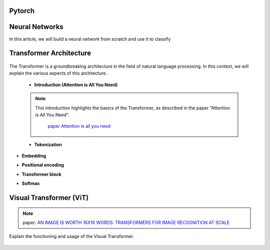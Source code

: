 



Pytorch
=============


.. figure:: /Documentation/images/log.png
   :width:  100
   :align: center
   :alt: Alternative Text





.. raw:: html

   <p style="text-align: justify;"><span style="color:#000080;">

  PyTorch is a powerful open-source machine learning library developed by Facebook's AI Research lab (FAIR). It provides a flexible and intuitive framework for building, training, and deploying deep learning models. PyTorch stands out for its dynamic computation graph mechanism, allowing for efficient gradient computation and enabling users to define and modify models on-the-fly.
  </span></p>

  <p style="text-align: justify;"><span style="color:#000080;">
  With PyTorch, developers can easily create various types of neural networks, including convolutional neural networks (CNNs), recurrent neural networks (RNNs), and transformers, among others. Its extensive collection of pre-built modules and utilities simplifies the process of building complex architectures for tasks such as image classification, object detection, natural language processing, and more.
  </span></p>

 <p style="text-align: justify;"><span style="color:#000080;">
  One of PyTorch's key strengths lies in its seamless integration with Python and NumPy, facilitating data manipulation and experimentation. Additionally, PyTorch provides support for GPU acceleration, enabling faster computation and training of deep learning models on compatible hardware.
  </span></p>

 <p style="text-align: justify;"><span style="color:#000080;">
  Whether you're a beginner exploring deep learning concepts or an experienced researcher developing cutting-edge models, PyTorch offers a rich ecosystem of tools, resources, and community support to accelerate your journey in the field of artificial intelligence.
 </span></p>


.. _Neural_Network:

Neural Networks 
==========================


In this article, we will build a neural network from scratch and use it to classify

.. raw:: html


  <p style="text-align: justify;"><span style="color:#000080;">
    A neural network is a type of machine learning algorithm that forms the foundation of various artificial intelligence applications such as computer vision, forecasting, and speech recognition. It consists of multiple layers of neurons, with each layer being activated based on inputs from the previous layer. These layers are interconnected by weights and biases, which determine how information flows through the network. While neural networks are often compared to biological neural networks found in the brain, it's important to exercise caution when making such comparisons, as artificial neural networks are simplified representations designed for specific computational tasks.
  </span></p>


.. figure:: /Documentation/images/neral.webp
   :width:  700
   :align: center
   :alt: Alternative Text


.. raw:: html


  <p style="text-align: justify;"><span style="color:#000080;">
    The first layer is the input layer. Input layer activations come from the input to the neural network. The final layer is the output layer. The activations in the output layer are the output of the neural network. The layers in between are called hidden layers.
  </span></p>



.. _transformer_architecture:

Transformer Architecture
==========================

.. figure:: /Documentation/images/arch1.png
   :width: 400
   :align: center
   :alt: Alternative Text

The Transformer is a groundbreaking architecture in the field of natural language processing. In this context, we will explain the various aspects of this architecture.

    * **Introduction (Attention is All You Need)**

    .. note::  

      This introduction highlights the basics of the Transformer, as described in the paper "Attention is All You Need".
         
       `paper Attention is all you need <https://arxiv.org/pdf/1706.03762.pdf>`__ 

      

    * **Tokenization**
.. raw:: html

  <p style="text-align: justify;"><span style="color:#000080;">
   Tokenization is the process of converting text into tokens, the basic units on which the model operates.
  </span></p>
      

* **Embedding**
.. raw:: html


  <p style="text-align: justify;"><span style="color:#000080;">
  Embedding transforms tokens into dense vectors, which represent words numerically.
  </span></p>
      

* **Positional encoding**
.. raw:: html


  <p style="text-align: justify;"><span style="color:#000080;">
  Positional encoding adds information about the order of words in the sequence.
  </span></p>
      

* **Transformer block**
.. raw:: html


  <p style="text-align: justify;"><span style="color:#000080;">
  The Transformer block is the centerpiece of this architecture, comprising layers of attention and fully connected neural networks.
  </span></p>
      

* **Softmax**
.. raw:: html


  <p style="text-align: justify;"><span style="color:#000080;">
  Softmax is an activation function used to compute probability scores on the model's output.
  </span></p>
      

.. _visual_transformer:

Visual Transformer (ViT)
==========================
.. note::
  paper:  
  `AN IMAGE IS WORTH 16X16 WORDS: TRANSFORMERS FOR IMAGE RECOGNITION AT SCALE  <https://arxiv.org/pdf/2010.11929v2.pdf>`__


Explain the functioning and usage of the Visual Transformer.

.. figure:: /Documentation/images/ViT.png
    :width: 400
    :align: center
    :alt: Alternative Text

.. _detection_transformer(DeTR):

